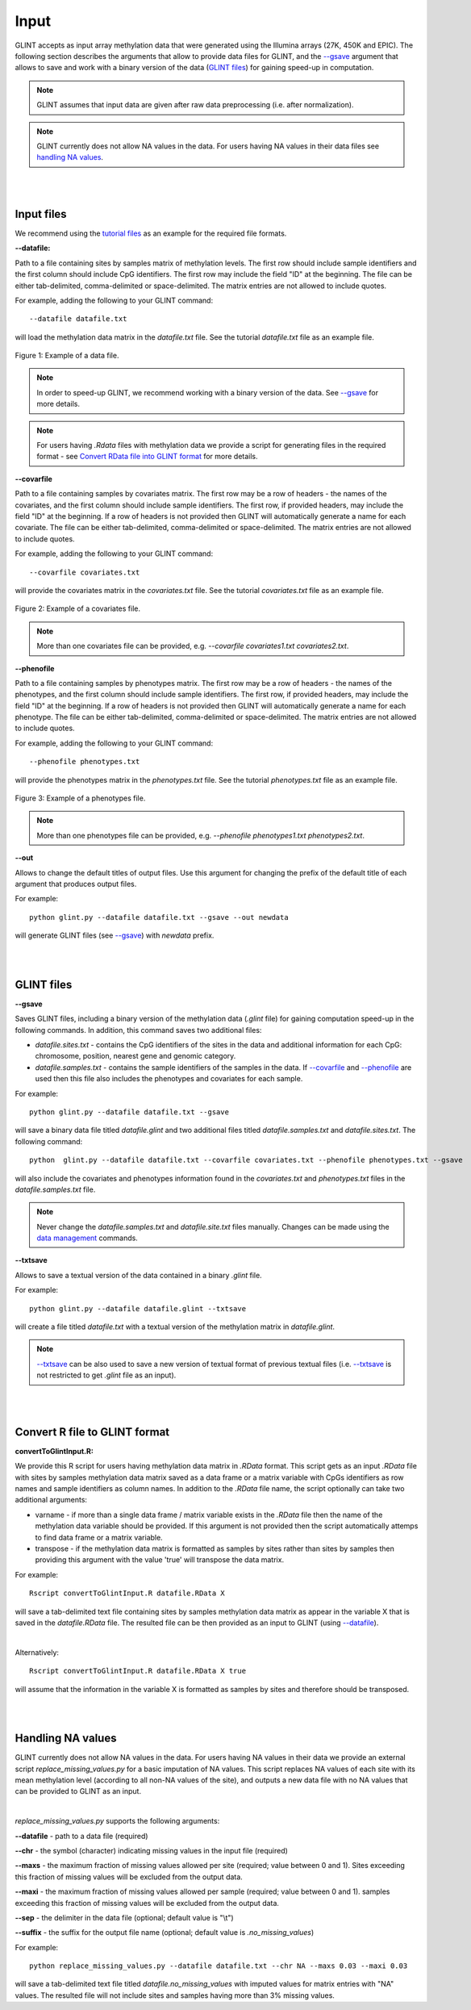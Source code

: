 


Input
=====

GLINT accepts as input array methylation data that were generated using the Illumina arrays (27K, 450K and EPIC). The following section describes the arguments that allow to provide data files for GLINT, and the `--gsave`_ argument that allows to save and work with a binary version of the data (`GLINT files`_) for gaining speed-up in computation.

.. note:: GLINT assumes that input data are given after raw data preprocessing (i.e. after normalization).

.. note:: GLINT currently does not allow NA values in the data. For users having NA values in their data files see `handling NA values`_.



|
|

Input files
^^^^^^^^^^^

We recommend using the `tutorial files`_ as an example for the required file formats.

.. _tutorial files: blank


.. _--datafile:

**--datafile:**	

Path to a file containing sites by samples matrix of methylation levels. The first row should include sample identifiers and the first column should include CpG identifiers. The first row may include the field "ID" at the beginning. The file can be either tab-delimited, comma-delimited or space-delimited. The matrix entries are not allowed to include quotes.

For example, adding the following to your GLINT command::

	--datafile datafile.txt

will load the methylation data matrix in the *datafile.txt* file. See the tutorial *datafile.txt* file as an example file.

.. figure:: figs/datafile_screenshot.png
    :width: 70%
    :align: center

    Figure 1: Example of a data file.

.. note:: In order to speed-up GLINT, we recommend working with a binary version of the data. See `--gsave`_ for more details.

.. note:: For users having *.Rdata* files with methylation data we provide a script for generating files in the required format - see `Convert RData file into GLINT format`_ for more details.


.. _--covarfile: 

**--covarfile**

Path to a file containing samples by covariates matrix. The first row may be a row of headers - the names of the covariates, and the first column should include sample identifiers. The first row, if provided headers, may include the field "ID" at the beginning. If a row of headers is not provided then GLINT will automatically generate a name for each covariate. The file can be either tab-delimited, comma-delimited or space-delimited. The matrix entries are not allowed to include quotes.

For example, adding the following to your GLINT command::

	--covarfile covariates.txt

will provide the covariates matrix in the *covariates.txt* file. See the tutorial *covariates.txt* file as an example file.

.. figure:: figs/covarfile_screenshot.png
    :width: 25%
    :align: center

    Figure 2: Example of a covariates file.

.. note:: More than one covariates file can be provided, e.g. *--covarfile covariates1.txt covariates2.txt*.



.. _--phenofile:

**--phenofile**

Path to a file containing samples by phenotypes matrix. The first row may be a row of headers - the names of the phenotypes, and the first column should include sample identifiers. The first row, if provided headers, may include the field "ID" at the beginning. If a row of headers is not provided then GLINT will automatically generate a name for each phenotype. The file can be either tab-delimited, comma-delimited or space-delimited. The matrix entries are not allowed to include quotes.

For example, adding the following to your GLINT command::

	--phenofile phenotypes.txt

will provide the phenotypes matrix in the *phenotypes.txt* file. See the tutorial *phenotypes.txt* file as an example file.

.. figure:: figs/phenofile_screenshot.png
    :width: 25%
    :align: center

    Figure 3: Example of a phenotypes file.

.. note:: More than one phenotypes file can be provided, e.g. *--phenofile phenotypes1.txt phenotypes2.txt*.


.. _--out:

**--out**

Allows to change the default titles of output files. Use this argument for changing the prefix of the default title of each argument that produces output files.

For example::

	python glint.py --datafile datafile.txt --gsave --out newdata

will generate GLINT files (see `--gsave`_) with *newdata* prefix.


|
|


.. _GLINT files:

GLINT files
^^^^^^^^^^^

.. _--gsave:

**--gsave**

Saves GLINT files, including a binary version of the methylation data (*.glint* file) for gaining computation speed-up in the following commands. In addition, this command saves two additional files:

- *datafile.sites.txt* - contains the CpG identifiers of the sites in the data and additional information for each CpG: chromosome, position, nearest gene and genomic category.

- *datafile.samples.txt* - contains the sample identifiers of the samples in the data. If `--covarfile`_ and `--phenofile`_ are used then this file also includes the phenotypes and covariates for each sample.

For example::

	python glint.py --datafile datafile.txt --gsave

will save a binary data file titled *datafile.glint* and two additional files titled *datafile.samples.txt* and *datafile.sites.txt*. The following command:

::

	python  glint.py --datafile datafile.txt --covarfile covariates.txt --phenofile phenotypes.txt --gsave

will also include the covariates and phenotypes information found in the *covariates.txt* and *phenotypes.txt* files in the *datafile.samples.txt* file.


.. note:: Never change the *datafile.samples.txt* and *datafile.site.txt* files manually. Changes can be made using the `data management`_ commands.

.. _data management: datamanagement.html


.. _--txtsave:

**--txtsave**

Allows to save a textual version of the data contained in a binary *.glint* file.

For example::

	python glint.py --datafile datafile.glint --txtsave

will create a file titled *datafile.txt* with a textual version of the methylation matrix in *datafile.glint*.

.. note:: `--txtsave`_ can be also used to save a new version of textual format of previous textual files (i.e. `--txtsave`_ is not restricted to get *.glint* file as an input).


|
|

.. _Convert RData file into GLINT format:

Convert R file to GLINT format
^^^^^^^^^^^^^^^^^^^^^^^^^^^^^^

**convertToGlintInput.R:**

We provide this R script for users having methylation data matrix in *.RData* format. This script gets as an input *.RData* file with sites by samples methylation data matrix saved as a data frame or a matrix variable with CpGs identifiers as row names and sample identifiers as column names. In addition to the *.RData* file name, the script optionally can take two additional arguments:

- varname - if more than a single data frame / matrix variable exists in the *.RData* file then the name of the methylation data variable should be provided. If this argument is not provided then the script automatically attemps to find data frame or a matrix variable.
- transpose - if the methylation data matrix is formatted as samples by sites rather than sites by samples then providing this argument with the value 'true' will transpose the data matrix.

For example::

	Rscript convertToGlintInput.R datafile.RData X

will save a tab-delimited text file containing sites by samples methylation data matrix as appear in the variable X that is saved in the *datafile.RData* file. The resulted file can be then provided as an input to GLINT (using `--datafile`_).

|

Alternatively::

	Rscript convertToGlintInput.R datafile.RData X true

will assume that the information in the variable X is formatted as samples by sites and therefore should be transposed.


|
|

.. _handling NA values:

Handling NA values
^^^^^^^^^^^^^^^^^^

GLINT currently does not allow NA values in the data. For users having NA values in their data we provide an external script *replace_missing_values.py* for a basic imputation of NA values.
This script replaces NA values of each site with its mean methylation level (according to all non-NA values of the site), and outputs a new data file with no NA values that can be provided to GLINT as an input.

|

*replace_missing_values.py* supports the following arguments:

**--datafile** - path to a data file (required)

**--chr** - the symbol (character) indicating missing values in the input file (required)

**--maxs** - the maximum fraction of missing values allowed per site (required; value between 0 and 1). Sites exceeding this fraction of missing values will be excluded from the output data.

**--maxi** - the maximum fraction of missing values allowed per sample (required; value between 0 and 1). samples exceeding this fraction of missing values will be excluded from the output data.

**--sep** - the delimiter in the data file (optional; default value is "\\t")

**--suffix** - the suffix for the output file name (optional; default value is *.no_missing_values*)


For example::

	python replace_missing_values.py --datafile datafile.txt --chr NA --maxs 0.03 --maxi 0.03

will save a tab-delimited text file titled *datafile.no_missing_values* with imputed values for matrix entries with "NA" values. The resulted file will not include sites and samples having more than 3% missing values.


